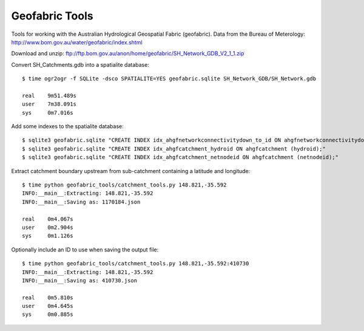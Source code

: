 Geofabric Tools
===============

Tools for working with the Australian Hydrological Geospatial Fabric (geofabric).
Data from the Bureau of Meterology: http://www.bom.gov.au/water/geofabric/index.shtml

Download and unzip: ftp://ftp.bom.gov.au/anon/home/geofabric/SH_Network_GDB_V2_1_1.zip

Convert SH_Catchments.gdb into a spatialite database::

    $ time ogr2ogr -f SQLite -dsco SPATIALITE=YES geofabric.sqlite SH_Network_GDB/SH_Network.gdb
    
    real    9m51.489s
    user    7m38.091s
    sys     0m7.016s

Add some indexes to the spatialite database::

    $ sqlite3 geofabric.sqlite "CREATE INDEX idx_ahgfnetworkconnectivitydown_to_id ON ahgfnetworkconnectivitydown (to_id);"
    $ sqlite3 geofabric.sqlite "CREATE INDEX idx_ahgfcatchment_hydroid ON ahgfcatchment (hydroid);"
    $ sqlite3 geofabric.sqlite "CREATE INDEX idx_ahgfcatchment_netnodeid ON ahgfcatchment (netnodeid);"

Extract catchment boundary upstream from sub-catchment containing a latitude and longitude::

    $ time python geofabric_tools/catchment_tools.py 148.821,-35.592
    INFO:__main__:Extracting: 148.821,-35.592
    INFO:__main__:Saving as: 1170184.json

    real    0m4.067s
    user    0m2.904s
    sys     0m1.126s

Optionally include an ID to use when saving the output file::

    $ time python geofabric_tools/catchment_tools.py 148.821,-35.592:410730
    INFO:__main__:Extracting: 148.821,-35.592
    INFO:__main__:Saving as: 410730.json

    real    0m5.810s
    user    0m4.645s
    sys     0m0.885s
